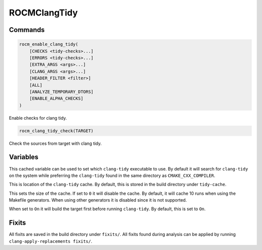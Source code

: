 ROCMClangTidy
=============

Commands
--------

.. cmake:command:: rocm_enable_clang_tidy

.. code-block:: cmake

    rocm_enable_clang_tidy(
        [CHECKS <tidy-checks>...]
        [ERRORS <tidy-checks>...]
        [EXTRA_ARGS <args>...]
        [CLANG_ARGS <args>...]
        [HEADER_FILTER <filter>]
        [ALL]
        [ANALYZE_TEMPORARY_DTORS]
        [ENABLE_ALPHA_CHECKS]
    )

Enable checks for clang tidy.

.. cmake:command:: rocm_clang_tidy_check

.. code-block:: cmake

    rocm_clang_tidy_check(TARGET)

Check the sources from target with clang tidy.

Variables
---------

.. cmake:variable:: CLANG_TIDY_EXE

This cached variable can be used to set which ``clang-tidy`` executable to use. By default it will search for ``clang-tidy`` on the system while preferring the ``clang-tidy`` found in the same directory as ``CMAKE_CXX_COMPILER``.

.. cmake:variable:: CLANG_TIDY_CACHE

This is location of the ``clang-tidy`` cache. By default, this is stored in the build directory under ``tidy-cache``.

.. cmake:variable:: CLANG_TIDY_CACHE_SIZE

This sets the size of the cache. If set to ``0`` it will disable the cache. By default, it will cache 10 runs when using the Makefile generators. When using other generators it is disabled since it is not supported.

.. cmake:variable:: CLANG_TIDY_DEPEND_ON_TARGET

When set to ``On`` it will build the target first before running ``clang-tidy``. By default, this is set to ``On``.

Fixits
------

All fixits are saved in the build directory under ``fixits/``. All fixits found during analysis can be applied by running ``clang-apply-replacements fixits/``.

